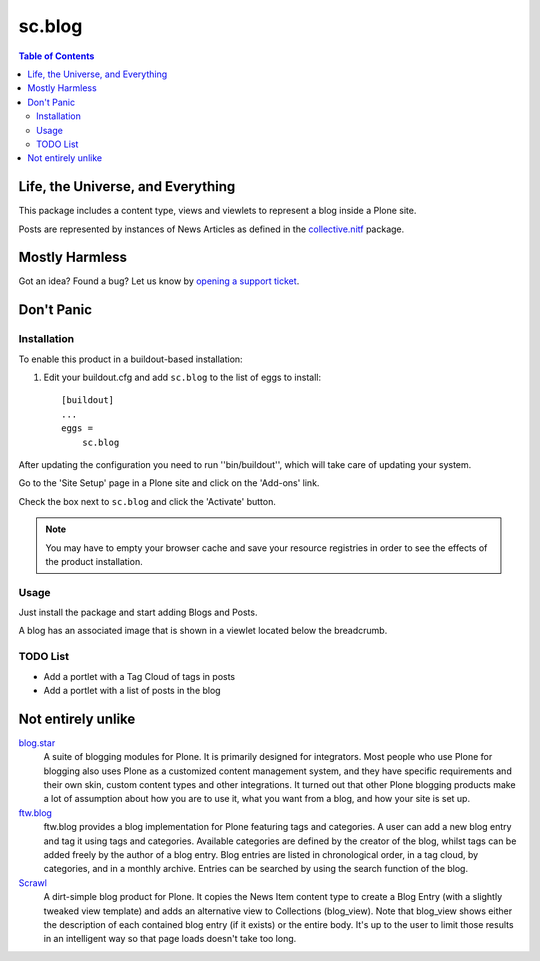 =======
sc.blog
=======

.. contents:: Table of Contents

Life, the Universe, and Everything
----------------------------------

This package includes a content type, views and viewlets to represent a blog
inside a Plone site.

Posts are represented by instances of News Articles as defined in the
`collective.nitf`_ package.

Mostly Harmless
---------------

.. image:: https://secure.travis-ci.org/simplesconsultoria/sc.blog.png?branch=master
    :target: http://travis-ci.org/simplesconsultoria/sc.blog

.. image:: https://coveralls.io/repos/simplesconsultoria/sc.blog/badge.png?branch=master
    :target: https://coveralls.io/r/simplesconsultoria/sc.blog

Got an idea? Found a bug? Let us know by `opening a support ticket`_.

Don't Panic
-----------

Installation
^^^^^^^^^^^^

To enable this product in a buildout-based installation:

#. Edit your buildout.cfg and add ``sc.blog`` to the list of eggs to
   install::

    [buildout]
    ...
    eggs =
        sc.blog

After updating the configuration you need to run ''bin/buildout'', which will
take care of updating your system.

Go to the 'Site Setup' page in a Plone site and click on the 'Add-ons' link.

Check the box next to ``sc.blog`` and click the 'Activate' button.

.. Note::
    You may have to empty your browser cache and save your resource registries
    in order to see the effects of the product installation.

Usage
^^^^^

Just install the package and start adding Blogs and Posts.

A blog has an associated image that is shown in a viewlet located below the
breadcrumb.

TODO List
^^^^^^^^^

* Add a portlet with a Tag Cloud of tags in posts
* Add a portlet with a list of posts in the blog

Not entirely unlike
-------------------

`blog.star`_
    A suite of blogging modules for Plone. It is primarily designed for
    integrators. Most people who use Plone for blogging also uses Plone as a
    customized content management system, and they have specific requirements
    and their own skin, custom content types and other integrations. It turned
    out that other Plone blogging products make a lot of assumption about how
    you are to use it, what you want from a blog, and how your site is set up.


`ftw.blog`_
    ftw.blog provides a blog implementation for Plone featuring tags and
    categories. A user can add a new blog entry and tag it using tags and
    categories. Available categories are defined by the creator of the blog,
    whilst tags can be added freely by the author of a blog entry. Blog
    entries are listed in chronological order, in a tag cloud, by categories,
    and in a monthly archive. Entries can be searched by using the search
    function of the blog.

`Scrawl`_
    A dirt-simple blog product for Plone. It copies the News Item content type
    to create a Blog Entry (with a slightly tweaked view template) and adds an
    alternative view to Collections (blog_view). Note that blog_view shows
    either the description of each contained blog entry (if it exists) or the
    entire body. It's up to the user to limit those results in an intelligent
    way so that page loads doesn't take too long.

.. _`blog.star`: https://pypi.python.org/pypi/collective.blog.star
.. _`collective.nitf`: https://github.com/collective/collective.nitf
.. _`ftw.blog`: https://pypi.python.org/pypi/ftw.blog
.. _`opening a support ticket`: https://github.com/simplesconsultoria/sc.blog/issues
.. _`Scrawl`: https://pypi.python.org/pypi/Products.Scrawl
